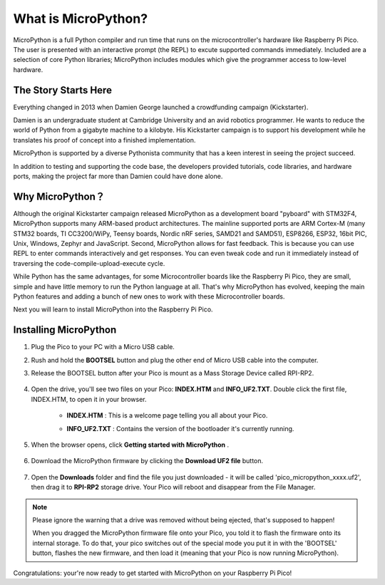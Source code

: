 What is MicroPython?
==============================

MicroPython is a full Python compiler and run time that runs on the microcontroller's hardware like Raspberry Pi Pico. 
The user is presented with an interactive prompt (the REPL) to excute supported commands immediately. 
Included are a selection of core Python libraries; MicroPython includes modules which give the programmer access to low-level hardware.

The Story Starts Here
--------------------------------

Everything changed in 2013 when Damien George launched a crowdfunding campaign (Kickstarter).

Damien is an undergraduate student at Cambridge University and an avid robotics programmer. He wants to reduce the world of Python from a gigabyte machine to a kilobyte. His Kickstarter campaign is to support his development while he translates his proof of concept into a finished implementation.

MicroPython is supported by a diverse Pythonista community that has a keen interest in seeing the project succeed.

In addition to testing and supporting the code base, the developers provided tutorials, code libraries, and hardware ports, making the project far more than Damien could have done alone.


Why MicroPython？
------------------

Although the original Kickstarter campaign released MicroPython as a development board "pyboard" with STM32F4, MicroPython supports many ARM-based product architectures. The mainline supported ports are ARM Cortex-M (many STM32 boards, TI CC3200/WiPy, Teensy boards, Nordic nRF series, SAMD21 and SAMD51), ESP8266, ESP32, 16bit PIC, Unix, Windows, Zephyr and JavaScript.
Second, MicroPython allows for fast feedback. This is because you can use REPL to enter commands interactively and get responses. You can even tweak code and run it immediately instead of traversing the code-compile-upload-execute cycle.

While Python has the same advantages, for some Microcontroller boards like the Raspberry Pi Pico, they are small, simple and have little memory to run the Python language at all. That's why MicroPython has evolved, keeping the main Python features and adding a bunch of new ones to work with these Microcontroller boards.

Next you will learn to install MicroPython into the Raspberry Pi Pico.


Installing MicroPython
------------------------------

1. Plug the Pico to your PC with a Micro USB cable.
#. Rush and hold the **BOOTSEL** button and plug the other end of Micro USB cable into the computer.
#. Release the BOOTSEL button after your Pico is mount as a Mass Storage Device called RPI-RP2.

    .. image:: img/bootsel_onboard.png

#. Open the drive, you'll see two files on your Pico: **INDEX.HTM** and **INFO_UF2.TXT**. Double click the first file, INDEX.HTM, to open it in your browser.

    * **INDEX.HTM** : This is a welcome page telling you all about your Pico.
    * **INFO_UF2.TXT** : Contains the version of the bootloader it's currently running.

        .. image:: img/index_htm.png

#. When the browser opens, click **Getting started with MicroPython** .

    .. image:: img/welcome_pico.png

#. Download the MicroPython firmware by clicking the **Download UF2 file** button.

    .. image:: img/download_uf2.png

#. Open the **Downloads** folder and find the file you just downloaded - it will be called 'pico_micropython_xxxx.uf2', then drag it to **RPI-RP2** storage drive. Your Pico will reboot and disappear from the File Manager.

    .. image:: img/move_uf2.png

.. note::

    Please ignore the warning that a drive was removed without being ejected, that's supposed to happen!
    
    When you dragged the MicroPython firmware file onto your Pico, you told it to flash the firmware onto its internal storage.
    To do that, your pico switches out of the special mode you put it in with the 'BOOTSEL' button, flashes the new firmware, and then load it (meaning that your Pico is now running MicroPython).

Congratulations: your're now ready to get started with MicroPython on your Raspberry Pi Pico!